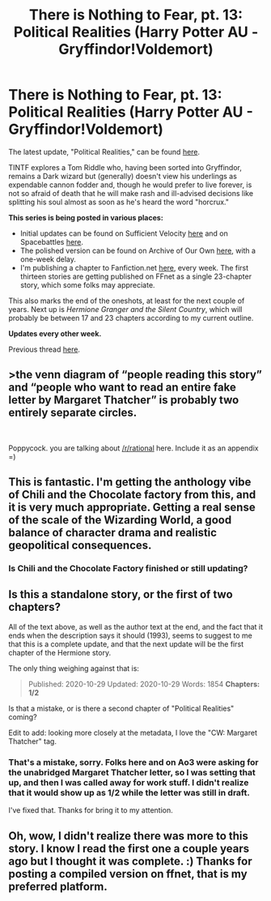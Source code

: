 #+TITLE: There is Nothing to Fear, pt. 13: Political Realities (Harry Potter AU - Gryffindor!Voldemort)

* There is Nothing to Fear, pt. 13: Political Realities (Harry Potter AU - Gryffindor!Voldemort)
:PROPERTIES:
:Author: callmesalticidae
:Score: 41
:DateUnix: 1603983419.0
:DateShort: 2020-Oct-29
:FlairText: WIP
:END:
The latest update, "Political Realities," can be found [[https://archiveofourown.org/works/27264121][here]].

TINTF explores a Tom Riddle who, having been sorted into Gryffindor, remains a Dark wizard but (generally) doesn't view his underlings as expendable cannon fodder and, though he would prefer to live forever, is not so afraid of death that he will make rash and ill-advised decisions like splitting his soul almost as soon as he's heard the word "horcrux."

*This series is being posted in various places:*

- Initial updates can be found on Sufficient Velocity [[https://forums.sufficientvelocity.com/threads/there-is-nothing-to-fear-harry-potter-au-gryffindor-voldemort.49249/][here]] and on Spacebattles [[https://forums.spacebattles.com/threads/there-is-nothing-to-fear-harry-potter-au-gryffindor-voldemort.667057/][here]].
- The polished version can be found on Archive of Our Own [[https://archiveofourown.org/series/1087368][here]], with a one-week delay.
- I'm publishing a chapter to Fanfiction.net [[https://www.fanfiction.net/s/13715432/1/There-is-Nothing-to-Fear][here]], every week. The first thirteen stories are getting published on FFnet as a single 23-chapter story, which some folks may appreciate.

This also marks the end of the oneshots, at least for the next couple of years. Next up is /Hermione Granger and the Silent Country/, which will probably be between 17 and 23 chapters according to my current outline.

*Updates every other week.*

Previous thread [[https://old.reddit.com/r/rational/comments/jc0vzj/there_is_nothing_to_fear_harry_potter_au/][here]].


** >the venn diagram of “people reading this story” and “people who want to read an entire fake letter by Margaret Thatcher” is probably two entirely separate circles.

​

Poppycock. you are talking about [[/r/rational]] here. Include it as an appendix =)
:PROPERTIES:
:Author: wren42
:Score: 23
:DateUnix: 1603987495.0
:DateShort: 2020-Oct-29
:END:


** This is fantastic. I'm getting the anthology vibe of Chili and the Chocolate factory from this, and it is very much appropriate. Getting a real sense of the scale of the Wizarding World, a good balance of character drama and realistic geopolitical consequences.
:PROPERTIES:
:Author: ALowVerus
:Score: 5
:DateUnix: 1603999977.0
:DateShort: 2020-Oct-29
:END:

*** Is Chili and the Chocolate Factory finished or still updating?
:PROPERTIES:
:Author: Bowbreaker
:Score: 2
:DateUnix: 1604542599.0
:DateShort: 2020-Nov-05
:END:


** Is this a standalone story, or the first of two chapters?

All of the text above, as well as the author text at the end, and the fact that it ends when the description says it should (1993), seems to suggest to me that this is a complete update, and that the next update will be the first chapter of the Hermione story.

The only thing weighing against that is:

#+begin_quote
  Published: 2020-10-29 Updated: 2020-10-29 Words: 1854 *Chapters: 1/2*
#+end_quote

Is that a mistake, or is there a second chapter of "Political Realities" coming?

Edit to add: looking more closely at the metadata, I love the "CW: Margaret Thatcher" tag.
:PROPERTIES:
:Author: Nimelennar
:Score: 2
:DateUnix: 1604010855.0
:DateShort: 2020-Oct-30
:END:

*** That's a mistake, sorry. Folks here and on Ao3 were asking for the unabridged Margaret Thatcher letter, so I was setting that up, and then I was called away for work stuff. I didn't realize that it would show up as 1/2 while the letter was still in draft.

I've fixed that. Thanks for bring it to my attention.
:PROPERTIES:
:Author: callmesalticidae
:Score: 2
:DateUnix: 1604011039.0
:DateShort: 2020-Oct-30
:END:


** Oh, wow, I didn't realize there was more to this story. I know I read the first one a couple years ago but I thought it was complete. :) Thanks for posting a compiled version on ffnet, that is my preferred platform.
:PROPERTIES:
:Author: Asviloka
:Score: 2
:DateUnix: 1604026329.0
:DateShort: 2020-Oct-30
:END:

